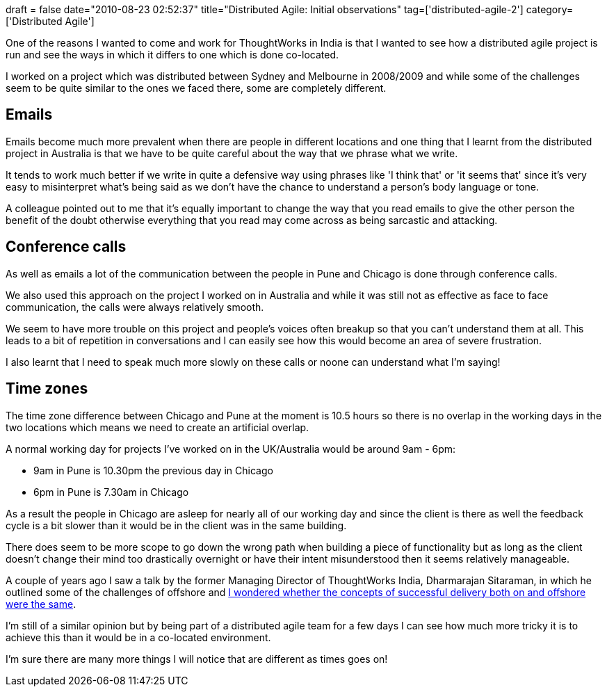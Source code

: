 +++
draft = false
date="2010-08-23 02:52:37"
title="Distributed Agile: Initial observations"
tag=['distributed-agile-2']
category=['Distributed Agile']
+++

One of the reasons I wanted to come and work for ThoughtWorks in India is that I wanted to see how a distributed agile project is run and see the ways in which it differs to one which is done co-located.

I worked on a project which was distributed between Sydney and Melbourne in 2008/2009 and while some of the challenges seem to be quite similar to the ones we faced there, some are completely different.

== Emails

Emails become much more prevalent when there are people in different locations and one thing that I learnt from the distributed project in Australia is that we have to be quite careful about the way that we phrase what we write.

It tends to work much better if we write in quite a defensive way using phrases like 'I think that' or 'it seems that' since it's very easy to misinterpret what's being said as we don't have the chance to understand a person's body language or tone.

A colleague pointed out to me that it's equally important to change the way that you read emails to give the other person the benefit of the doubt otherwise everything that you read may come across as being sarcastic and attacking.

== Conference calls

As well as emails a lot of the communication between the people in Pune and Chicago is done through conference calls.

We also used this approach on the project I worked on in Australia and while it was still not as effective as face to face communication, the calls were always relatively smooth.

We seem to have more trouble on this project and people's voices often breakup so that you can't understand them at all. This leads to a bit of repetition in conversations and I can easily see how this would become an area of severe frustration.

I also learnt that I need to speak much more slowly on these calls or noone can understand what I'm saying!

== Time zones

The time zone difference between Chicago and Pune at the moment is 10.5 hours so there is no overlap in the working days in the two locations which means we need to create an artificial overlap.

A normal working day for projects I've worked on in the UK/Australia would be around 9am - 6pm:

* 9am in Pune is 10.30pm the previous day in Chicago
* 6pm in Pune is 7.30am in Chicago

As a result the people in Chicago are asleep for nearly all of our working day and since the client is there as well the feedback cycle is a bit slower than it would be in the client was in the same building.

There does seem to be more scope to go down the wrong path when building a piece of functionality but as long as the client doesn't change their mind too drastically overnight or have their intent misunderstood then it seems relatively manageable.

A couple of years ago I saw a talk by the former Managing Director of ThoughtWorks India, Dharmarajan Sitaraman, in which he outlined some of the challenges of offshore and http://www.markhneedham.com/blog/2008/09/24/onshore-or-offshore-the-concepts-are-the-same/[I wondered whether the concepts of successful delivery both on and offshore were the same].

I'm still of a similar opinion but by being part of a distributed agile team for a few days I can see how much more tricky it is to achieve this than it would be in a co-located environment.

I'm sure there are many more things I will notice that are different as times goes on!
